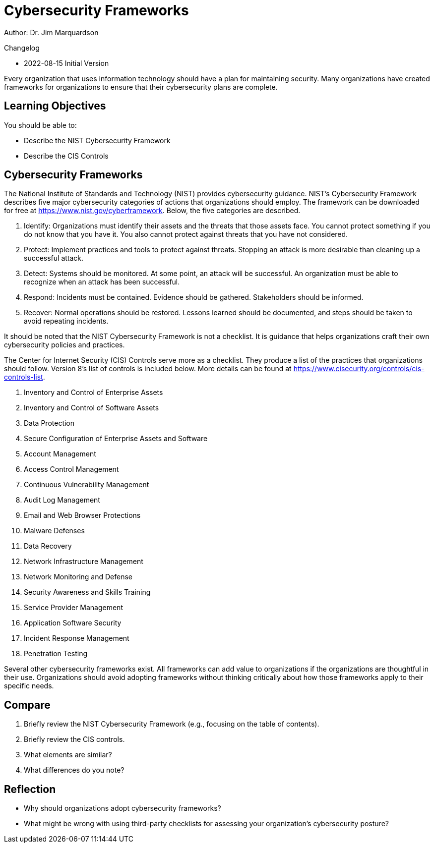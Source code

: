 = Cybersecurity Frameworks

Author: Dr. Jim Marquardson

Changelog

* 2022-08-15 Initial Version

Every organization that uses information technology should have a plan for maintaining security. Many organizations have created frameworks for organizations to ensure that their cybersecurity plans are complete.

== Learning Objectives

You should be able to:

* Describe the NIST Cybersecurity Framework
* Describe the CIS Controls

== Cybersecurity Frameworks

The National Institute of Standards and Technology (NIST) provides cybersecurity guidance. NIST's Cybersecurity Framework describes five major cybersecurity categories of actions that organizations should employ. The framework can be downloaded for free at https://www.nist.gov/cyberframework. Below, the five categories are described.

. Identify: Organizations must identify their assets and the threats that those assets face. You cannot protect something if you do not know that you have it. You also cannot protect against threats that you have not considered.
. Protect: Implement practices and tools to protect against threats. Stopping an attack is more desirable than cleaning up a successful attack.
. Detect: Systems should be monitored. At some point, an attack will be successful. An organization must be able to recognize when an attack has been successful.
. Respond: Incidents must be contained. Evidence should be gathered. Stakeholders should be informed.
. Recover: Normal operations should be restored. Lessons learned should be documented, and steps should be taken to avoid repeating incidents.

It should be noted that the NIST Cybersecurity Framework is not a checklist. It is guidance that helps organizations craft their own cybersecurity policies and practices.

The Center for Internet Security (CIS) Controls serve more as a checklist. They produce a list of the practices that organizations should follow. Version 8's list of controls is included below. More details can be found at https://www.cisecurity.org/controls/cis-controls-list.

. Inventory and Control of Enterprise Assets
. Inventory and Control of Software Assets
. Data Protection
. Secure Configuration of Enterprise Assets and Software
. Account Management
. Access Control Management
. Continuous Vulnerability Management
. Audit Log Management
. Email and Web Browser Protections
. Malware Defenses
. Data Recovery
. Network Infrastructure Management
. Network Monitoring and Defense
. Security Awareness and Skills Training
. Service Provider Management
. Application Software Security
. Incident Response Management
. Penetration Testing

Several other cybersecurity frameworks exist. All frameworks can add value to organizations if the organizations are thoughtful in their use. Organizations should avoid adopting frameworks without thinking critically about how those frameworks apply to their specific needs.

== Compare

. Briefly review the NIST Cybersecurity Framework (e.g., focusing on the table of contents).
. Briefly review the CIS controls.
. What elements are similar?
. What differences do you note?

== Reflection

* Why should organizations adopt cybersecurity frameworks?
* What might be wrong with using third-party checklists for assessing your organization's cybersecurity posture?

